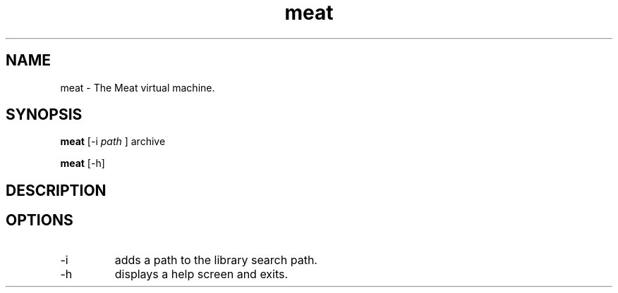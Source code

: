 .TH meat 1 "26 April 2017" "version 0.2"
.SH NAME
meat - The Meat virtual machine.
.SH SYNOPSIS
.B meat
[-i
.I path
] archive
.PP
.B meat
[-h]
.SH DESCRIPTION
.SH OPTIONS
.IP -i
adds a path to the library search path.
.IP -h
displays a help screen and exits.
